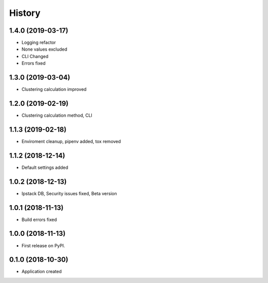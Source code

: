 =======
History
=======
1.4.0 (2019-03-17)
------------------
* Logging refactor
* None values excluded
* CLI Changed
* Errors fixed

1.3.0 (2019-03-04)
------------------
* Clustering calculation improved

1.2.0 (2019-02-19)
------------------
* Clustering calculation method, CLI

1.1.3 (2019-02-18)
------------------
* Enviroment cleanup, pipenv added, tox removed

1.1.2 (2018-12-14)
------------------
* Default settings added

1.0.2 (2018-12-13)
------------------
* Ipstack DB, Security issues fixed, Beta version

1.0.1 (2018-11-13)
------------------
* Build errors fixed

1.0.0 (2018-11-13)
------------------

* First release on PyPI.

0.1.0 (2018-10-30)
------------------

* Application created
